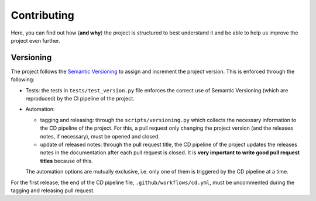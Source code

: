 Contributing
============

Here, you can find out how (**and why**) the project is structured to best
understand it and be able to help us improve the project even further.

Versioning
----------

The project follows the `Semantic Versioning <https://semver.org/>`_ to assign
and increment the project version. This is enforced through the following:

- Tests: the tests in ``tests/test_version.py`` file enforces the correct use of
  Semantic Versioning (which are reproduced) by the CI pipeline of the project.
- Automation:

  - tagging and releasing: through the ``scripts/versioning.py`` which collects
    the necessary information to the CD pipeline of the project. For this, a
    pull request only changing the project version (and the releases notes, if
    necessary), must be opened and closed.
  - update of released notes: through the pull request title, the CD pipeline
    of the project updates the releases notes in the documentation after each
    pull request is closed. It is **very important to write good pull request
    titles** because of this.

  The automation options are mutually exclusive, i.e. only one of them is
  triggered by the CD pipeline at a time.

For the first release, the end of the CD pipeline file,
``.github/workflows/cd.yml``, must be uncommented during the tagging and
releasing pull request.
